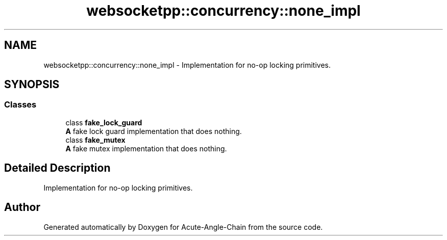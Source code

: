 .TH "websocketpp::concurrency::none_impl" 3 "Sun Jun 3 2018" "Acute-Angle-Chain" \" -*- nroff -*-
.ad l
.nh
.SH NAME
websocketpp::concurrency::none_impl \- Implementation for no-op locking primitives\&.  

.SH SYNOPSIS
.br
.PP
.SS "Classes"

.in +1c
.ti -1c
.RI "class \fBfake_lock_guard\fP"
.br
.RI "\fBA\fP fake lock guard implementation that does nothing\&. "
.ti -1c
.RI "class \fBfake_mutex\fP"
.br
.RI "\fBA\fP fake mutex implementation that does nothing\&. "
.in -1c
.SH "Detailed Description"
.PP 
Implementation for no-op locking primitives\&. 
.SH "Author"
.PP 
Generated automatically by Doxygen for Acute-Angle-Chain from the source code\&.
